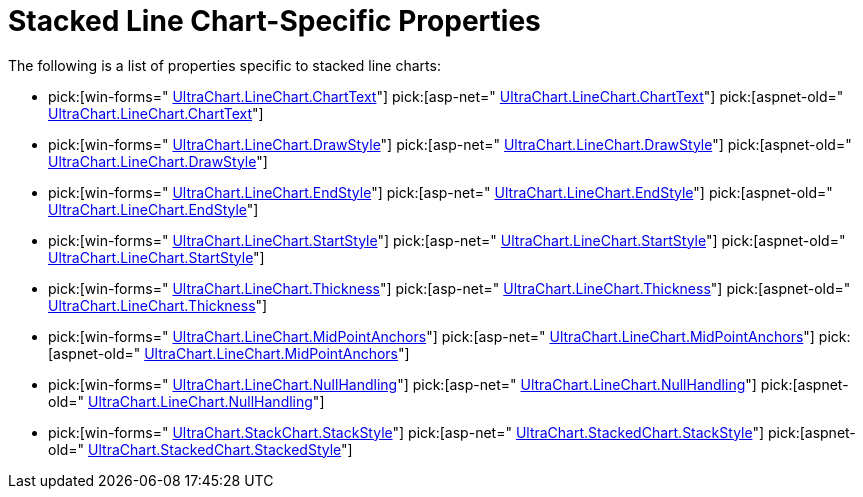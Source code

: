 ﻿////

|metadata|
{
    "name": "chart-stacked-line-chart-specific-properties",
    "controlName": ["{WawChartName}"],
    "tags": [],
    "guid": "{8E3BF7F1-7DF0-459D-9486-F31AAEACC4F1}",  
    "buildFlags": [],
    "createdOn": "2006-02-03T00:00:00Z"
}
|metadata|
////

= Stacked Line Chart-Specific Properties

The following is a list of properties specific to stacked line charts:

*  pick:[win-forms=" link:{ApiPlatform}win.ultrawinchart{ApiVersion}~infragistics.ultrachart.resources.appearance.linechartappearance~charttext.html[UltraChart.LineChart.ChartText]"]  pick:[asp-net=" link:{ApiPlatform}webui.ultrawebchart{ApiVersion}~infragistics.ultrachart.resources.appearance.linechartappearance~charttext.html[UltraChart.LineChart.ChartText]"]  pick:[aspnet-old=" link:{ApiPlatform}webui.ultrawebchart{ApiVersion}~infragistics.ultrachart.resources.appearance.linechartappearance~charttext.html[UltraChart.LineChart.ChartText]"] 
*  pick:[win-forms=" link:{ApiPlatform}win.ultrawinchart{ApiVersion}~infragistics.ultrachart.resources.appearance.linechartappearance~drawstyle.html[UltraChart.LineChart.DrawStyle]"]  pick:[asp-net=" link:{ApiPlatform}webui.ultrawebchart{ApiVersion}~infragistics.ultrachart.resources.appearance.linechartappearance~drawstyle.html[UltraChart.LineChart.DrawStyle]"]  pick:[aspnet-old=" link:{ApiPlatform}webui.ultrawebchart{ApiVersion}~infragistics.ultrachart.resources.appearance.linechartappearance~drawstyle.html[UltraChart.LineChart.DrawStyle]"] 
*  pick:[win-forms=" link:{ApiPlatform}win.ultrawinchart{ApiVersion}~infragistics.ultrachart.resources.appearance.linechartappearance~endstyle.html[UltraChart.LineChart.EndStyle]"]  pick:[asp-net=" link:{ApiPlatform}webui.ultrawebchart{ApiVersion}~infragistics.ultrachart.resources.appearance.linechartappearance~endstyle.html[UltraChart.LineChart.EndStyle]"]  pick:[aspnet-old=" link:{ApiPlatform}webui.ultrawebchart{ApiVersion}~infragistics.ultrachart.resources.appearance.linechartappearance~endstyle.html[UltraChart.LineChart.EndStyle]"] 
*  pick:[win-forms=" link:{ApiPlatform}win.ultrawinchart{ApiVersion}~infragistics.ultrachart.resources.appearance.linechartappearance~startstyle.html[UltraChart.LineChart.StartStyle]"]  pick:[asp-net=" link:{ApiPlatform}webui.ultrawebchart{ApiVersion}~infragistics.ultrachart.resources.appearance.linechartappearance~startstyle.html[UltraChart.LineChart.StartStyle]"]  pick:[aspnet-old=" link:{ApiPlatform}webui.ultrawebchart{ApiVersion}~infragistics.ultrachart.resources.appearance.linechartappearance~startstyle.html[UltraChart.LineChart.StartStyle]"] 
*  pick:[win-forms=" link:{ApiPlatform}win.ultrawinchart{ApiVersion}~infragistics.ultrachart.resources.appearance.linechartappearance~thickness.html[UltraChart.LineChart.Thickness]"]  pick:[asp-net=" link:{ApiPlatform}webui.ultrawebchart{ApiVersion}~infragistics.ultrachart.resources.appearance.linechartappearance~thickness.html[UltraChart.LineChart.Thickness]"]  pick:[aspnet-old=" link:{ApiPlatform}webui.ultrawebchart{ApiVersion}~infragistics.ultrachart.resources.appearance.linechartappearance~thickness.html[UltraChart.LineChart.Thickness]"] 
*  pick:[win-forms=" link:{ApiPlatform}win.ultrawinchart{ApiVersion}~infragistics.ultrachart.resources.appearance.linechartappearance~midpointanchors.html[UltraChart.LineChart.MidPointAnchors]"]  pick:[asp-net=" link:{ApiPlatform}webui.ultrawebchart{ApiVersion}~infragistics.ultrachart.resources.appearance.linechartappearance~midpointanchors.html[UltraChart.LineChart.MidPointAnchors]"]  pick:[aspnet-old=" link:{ApiPlatform}webui.ultrawebchart{ApiVersion}~infragistics.ultrachart.resources.appearance.linechartappearance~midpointanchors.html[UltraChart.LineChart.MidPointAnchors]"] 
*  pick:[win-forms=" link:{ApiPlatform}win.ultrawinchart{ApiVersion}~infragistics.ultrachart.resources.appearance.linechartappearance~nullhandling.html[UltraChart.LineChart.NullHandling]"]  pick:[asp-net=" link:{ApiPlatform}webui.ultrawebchart{ApiVersion}~infragistics.ultrachart.resources.appearance.linechartappearance~nullhandling.html[UltraChart.LineChart.NullHandling]"]  pick:[aspnet-old=" link:{ApiPlatform}webui.ultrawebchart{ApiVersion}~infragistics.ultrachart.resources.appearance.linechartappearance~nullhandling.html[UltraChart.LineChart.NullHandling]"] 
*  pick:[win-forms=" link:{ApiPlatform}win.ultrawinchart{ApiVersion}~infragistics.ultrachart.resources.appearance.stackappearance~stackstyle.html[UltraChart.StackChart.StackStyle]"]  pick:[asp-net=" link:{ApiPlatform}webui.ultrawebchart{ApiVersion}~infragistics.ultrachart.resources.appearance.stackappearance~stackstyle.html[UltraChart.StackedChart.StackStyle]"]  pick:[aspnet-old=" link:{ApiPlatform}webui.ultrawebchart{ApiVersion}~infragistics.ultrachart.resources.appearance.stackappearance~stackstyle.html[UltraChart.StackedChart.StackedStyle]"]